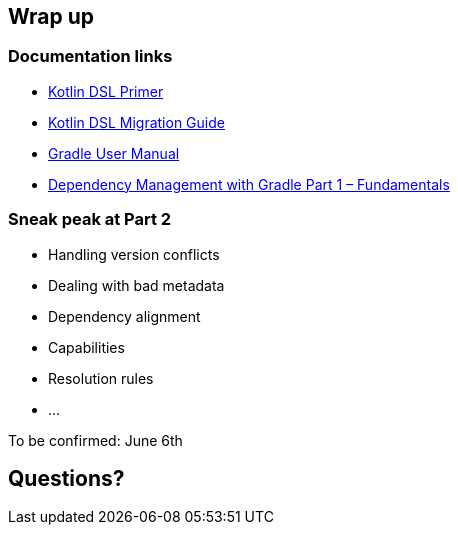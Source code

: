 [background-color="#01303a"]
== Wrap up

=== Documentation links

* link:https://docs.gradle.org/current/userguide/kotlin_dsl.html[Kotlin DSL Primer]
* link:https://guides.gradle.org/migrating-build-logic-from-groovy-to-kotlin/[Kotlin DSL Migration Guide]
* link:https://docs.gradle.org/current/userguide/userguide.html[Gradle User Manual]
* link:https://gradle.com/blog/dependency-management-with-gradle-fundamentals/[Dependency Management with Gradle Part 1 – Fundamentals]


=== Sneak peak at Part 2

* Handling version conflicts
* Dealing with bad metadata
* Dependency alignment
* Capabilities
* Resolution rules
* ...

To be confirmed: June 6th

[background-color="#01303a"]
== Questions?

